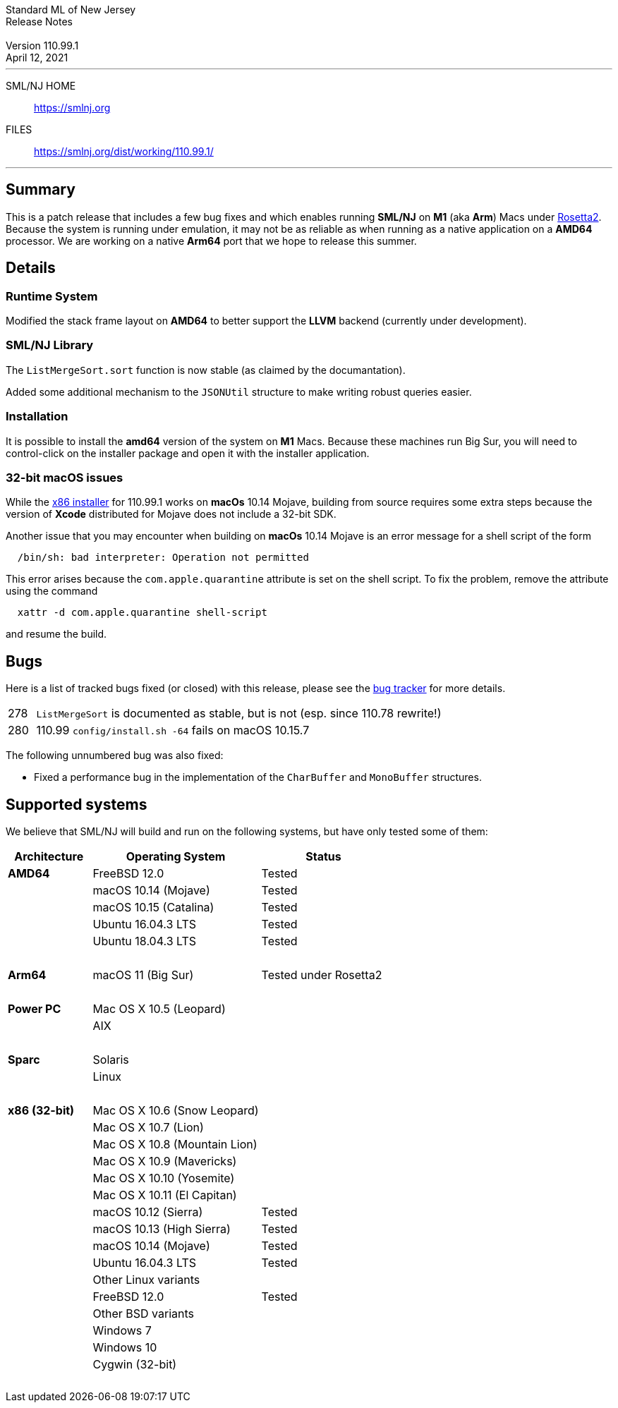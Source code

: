 // A template for creating release notes for a version
//
:version: 110.99.1
:date: April 12, 2021
:dist-dir: https://smlnj.org/dist/working/{version}/
:history: {dist-dir}HISTORY.html
:stem: latexmath
:source-highlighter: pygments
:stylesheet: release-notes.css
:notitle:

= Standard ML of New Jersey Release Notes

[subs=attributes]
++++
<div class="smlnj-banner">
  <span class="title"> Standard ML of New Jersey <br/> Release Notes </span>
  <br/> <br/>
  <span class="subtitle"> Version {version} <br/> {date} </span>
</div>
++++

''''''''
--
SML/NJ HOME::
  https://www.smlnj.org/index.html[[.tt]#https://smlnj.org#]
FILES::
  {dist-dir}index.html[[.tt]#{dist-dir}#]
--
''''''''

== Summary

This is a patch release that includes a few bug fixes and which enables
running **SML/NJ** on **M1** (aka **Arm**) Macs under
https://developer.apple.com/documentation/apple-silicon/about-the-rosetta-translation-environment[Rosetta2].
Because the system is running under emulation, it may not be as reliable
as when running as a native application on a *AMD64* processor.  We are
working on a native *Arm64* port that we hope to release this summer.

== Details

=== Runtime System

Modified the stack frame layout on **AMD64** to better support the **LLVM**
backend (currently under development).

=== SML/NJ Library

The `ListMergeSort.sort` function is now stable (as claimed by the documantation).

Added some additional mechanism to the `JSONUtil` structure to make
writing robust queries easier.

=== Installation

It is possible to install the *amd64* version of the system on *M1* Macs.
Because these machines run Big Sur, you will need to control-click on the
installer package and open it with the installer application.

=== 32-bit macOS issues

While the {dist-dir}smlnj-x86-{version}.pkg[x86 installer]
for {version} works on **macOs** 10.14 Mojave, building from source
requires some extra steps because the version of **Xcode**
distributed for Mojave does not include a 32-bit SDK.

Another issue that you may encounter
when building on **macOs** 10.14 Mojave is an error message for a shell
script of the form

.....
  /bin/sh: bad interpreter: Operation not permitted
.....

This error arises because the `com.apple.quarantine` attribute is set on the
shell script.  To fix the problem, remove the attribute using the command

[source,shell]
-----
  xattr -d com.apple.quarantine shell-script
-----
and resume the build.

== Bugs

Here is a list of tracked bugs fixed (or closed) with this release, please see the
https://smlnj-gforge.cs.uchicago.edu/projects/smlnj-bugs[bug tracker]
for more details.

[.buglist,cols="^1,<15"]
|=======
| [.bugid]#278#
| `ListMergeSort` is documented as stable, but is not (esp. since 110.78 rewrite!)
| [.bugid]#280#
| 110.99 `config/install.sh -64` fails on macOS 10.15.7
// | [.bugid]#@ID#
// | @DESCRIPTION@
|=======

The following unnumbered bug was also fixed:
--
  * Fixed a performance bug in the implementation of the `CharBuffer` and `MonoBuffer` structures.
--

== Supported systems

We believe that SML/NJ will build and run on the following systems, but have only
tested some of them:

[.support-table,cols="^2s,^4v,^3v",options="header",strips="none"]
|=======
| Architecture | Operating System | Status
| AMD64 | FreeBSD 12.0 | Tested
| | macOS 10.14 (Mojave) | Tested
| | macOS 10.15 (Catalina) | Tested
| | Ubuntu 16.04.3 LTS | Tested
| | Ubuntu 18.04.3 LTS | Tested
| {nbsp} | |
| Arm64 | macOS 11 (Big Sur) | Tested under Rosetta2
| {nbsp} | |
| Power PC | Mac OS X 10.5 (Leopard) |
| | AIX |
| {nbsp} | |
| Sparc | Solaris |
| | Linux |
| {nbsp} | |
| x86 (32-bit) | Mac OS X 10.6 (Snow Leopard) |
| | Mac OS X 10.7 (Lion) |
| | Mac OS X 10.8 (Mountain Lion) |
| | Mac OS X 10.9 (Mavericks) |
| | Mac OS X 10.10 (Yosemite) |
| | Mac OS X 10.11 (El Capitan) |
| | macOS 10.12 (Sierra) | Tested
| | macOS 10.13 (High Sierra) | Tested
| | macOS 10.14 (Mojave) | Tested
| | Ubuntu 16.04.3 LTS | Tested
| | Other Linux variants |
| | FreeBSD 12.0 | Tested
| | Other BSD variants |
| | Windows 7 |
| | Windows 10 |
| | Cygwin (32-bit) |
| {nbsp} | |
|=======
